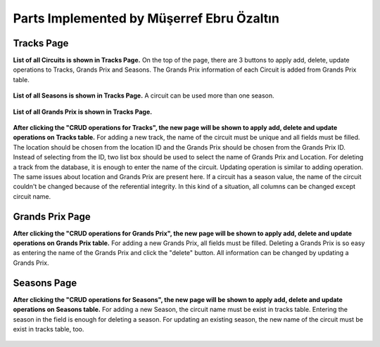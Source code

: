 Parts Implemented by Müşerref Ebru Özaltın
==========================================

***********
Tracks Page
***********

**List of all Circuits is shown in Tracks Page.**
On the top of the page, there are 3 buttons to apply add, delete, update operations to Tracks, Grands Prix and Seasons.
The Grands Prix information of each Circuit is added from Grands Prix table.

.. figure:: tracks.png
   :scale: 75%
   :alt: Tracks Table


**List of all Seasons is shown in Tracks Page.**
A circuit can be used more than one season.

.. figure:: seasons.png
   :scale: 75%
   :alt: Season Table


**List of all Grands Prix is shown in Tracks Page.**

.. figure:: grandsPrix.png
   :scale: 75%
   :alt: Grands Prix Table



**After clicking the "CRUD operations for Tracks", the new page will be shown to apply add, delete and update operations on Tracks table.**
For adding a new track, the name of the circuit must be unique and all fields must be filled. The location should be chosen from the location ID and the Grands Prix should be chosen from the Grands Prix ID.
Instead of selecting from the ID, two list box should be used to select the name of Grands Prix and Location.
For deleting a track from the database, it is enough to enter the name of the circuit.
Updating operation is similar to adding operation. The same issues about location and Grands Prix are present here.
If a circuit has a season value, the name of the circuit couldn't be changed because of the referential integrity.
In this kind of a situation, all columns can be changed except circuit name.

.. figure:: add_track.png
   :scale: 75%
   :alt: Add Track


****************
Grands Prix Page
****************


**After clicking the "CRUD operations for Grands Prix", the new page will be shown to apply add, delete and update operations on Grands Prix table.**
For adding a new Grands Prix, all fields must be filled.
Deleting a Grands Prix is so easy as entering the name of the Grands Prix and click the "delete" button.
All information can be changed by updating a Grands Prix.

.. figure:: add_grandsprix.png
   :scale: 75%
   :alt: Add Grands Prix


************
Seasons Page
************


**After clicking the "CRUD operations for Seasons", the new page will be shown to apply add, delete and update operations on Seasons table.**
For adding a new Season, the circuit name must be exist in tracks table.
Entering the season in the field is enough for deleting a season.
For updating an existing season, the new name of the circuit must be exist in tracks table, too.

.. figure:: add_season.png
   :scale: 75%
   :alt: Add Season



